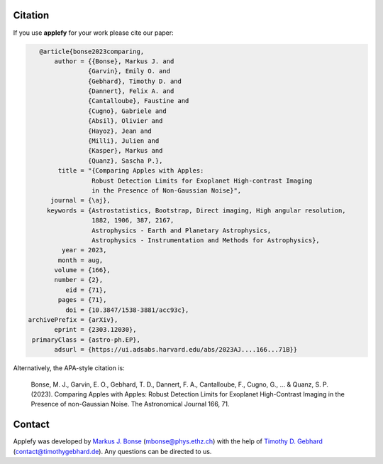 Citation
========

If you use **applefy** for your work please cite our paper:

.. code-block:: bibtex

    @article{bonse2023comparing,
        author = {{Bonse}, Markus J. and
                 {Garvin}, Emily O. and
                 {Gebhard}, Timothy D. and
                 {Dannert}, Felix A. and
                 {Cantalloube}, Faustine and
                 {Cugno}, Gabriele and
                 {Absil}, Olivier and
                 {Hayoz}, Jean and
                 {Milli}, Julien and
                 {Kasper}, Markus and
                 {Quanz}, Sascha P.},
         title = "{Comparing Apples with Apples:
                  Robust Detection Limits for Exoplanet High-contrast Imaging
                  in the Presence of Non-Gaussian Noise}",
       journal = {\aj},
      keywords = {Astrostatistics, Bootstrap, Direct imaging, High angular resolution,
                  1882, 1906, 387, 2167,
                  Astrophysics - Earth and Planetary Astrophysics,
                  Astrophysics - Instrumentation and Methods for Astrophysics},
          year = 2023,
         month = aug,
        volume = {166},
        number = {2},
           eid = {71},
         pages = {71},
           doi = {10.3847/1538-3881/acc93c},
 archivePrefix = {arXiv},
        eprint = {2303.12030},
  primaryClass = {astro-ph.EP},
        adsurl = {https://ui.adsabs.harvard.edu/abs/2023AJ....166...71B}}

Alternatively, the APA-style citation is:

    Bonse, M. J., Garvin, E. O., Gebhard, T. D., Dannert, F. A., Cantalloube, F., Cugno, G., ... & Quanz, S. P. (2023). Comparing Apples with Apples: Robust Detection Limits for Exoplanet High-Contrast Imaging in the Presence of non-Gaussian Noise. The Astronomical Journal 166, 71.



Contact
=======

Applefy was developed by
`Markus J. Bonse <https://ipa.phys.ethz.ch/people/person-detail.MjIxMTA5.TGlzdC8zNDM1LDU5MTA3MzQ0MA==.html>`_
(mbonse@phys.ethz.ch) with the help of
`Timothy D. Gebhard  <http://timothygebhard.de/>`_
(contact@timothygebhard.de). Any questions can be directed to us.